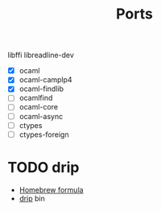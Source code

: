 #+TITLE: Ports
#+STARTUP: indent

libffi
libreadline-dev

- [X] ocaml
- [X] ocaml-camplp4
- [X] ocaml-findlib
- [ ] ocamlfind
- [ ] ocaml-core
- [ ] ocaml-async
- [ ] ctypes
- [ ] ctypes-foreign

* TODO drip
- [[https://github.com/Homebrew/homebrew/blob/master/Library/Formula/drip.rb][Homebrew formula]]
- [[https://github.com/ninjudd/drip/blob/master/bin/drip][drip]] bin
